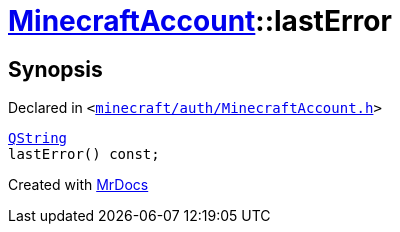 [#MinecraftAccount-lastError]
= xref:MinecraftAccount.adoc[MinecraftAccount]::lastError
:relfileprefix: ../
:mrdocs:


== Synopsis

Declared in `&lt;https://github.com/PrismLauncher/PrismLauncher/blob/develop/minecraft/auth/MinecraftAccount.h#L149[minecraft&sol;auth&sol;MinecraftAccount&period;h]&gt;`

[source,cpp,subs="verbatim,replacements,macros,-callouts"]
----
xref:QString.adoc[QString]
lastError() const;
----



[.small]#Created with https://www.mrdocs.com[MrDocs]#
